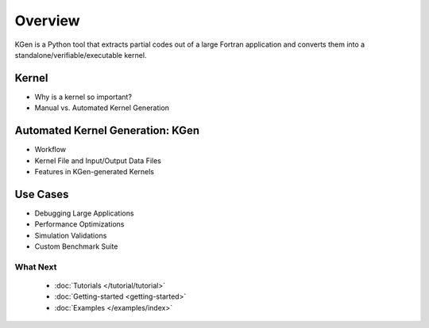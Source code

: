 ..  -*- coding: utf-8 -*-

Overview
========

KGen is a Python tool that extracts partial codes out of a large Fortran application and converts them into a standalone/verifiable/executable kernel.


Kernel
------


- Why is a kernel so important?
- Manual vs. Automated Kernel Generation


Automated Kernel Generation: KGen
---------------------------------

- Workflow
- Kernel File and Input/Output Data Files
- Features in KGen-generated Kernels

Use Cases
---------

- Debugging Large Applications
- Performance Optimizations
- Simulation Validations
- Custom Benchmark Suite

What Next
^^^^^^^^^

 - :doc:`Tutorials </tutorial/tutorial>`

 - :doc:`Getting-started <getting-started>`

 - :doc:`Examples </examples/index>`
